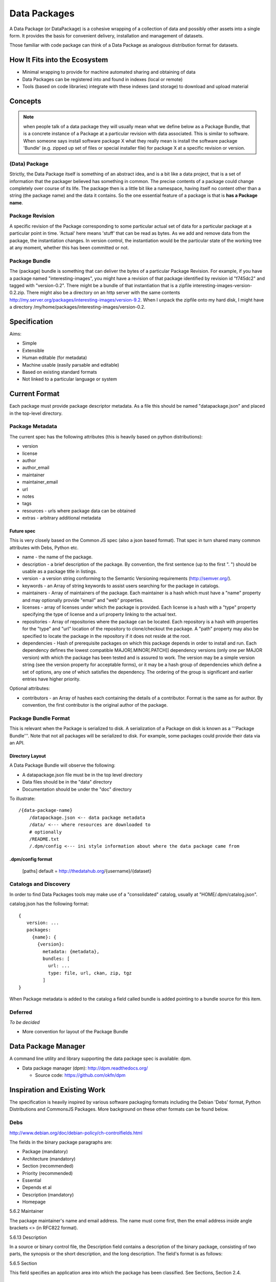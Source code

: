 =============
Data Packages
=============

A Data Package (or DataPackage) is a cohesive wrapping of a collection of data
and possibly other assets into a single form. It provides the basis for
convenient delivery, installation and management of datasets.

Those familiar with code package can think of a Data Package as analogous
distribution format for datasets.


How It Fits into the Ecosystem
==============================

* Minimal wrapping to provide for machine automated sharing and obtaining of
  data
* Data Packages can be registered into and found in indexes (local or remote)
* Tools (based on code libraries) integrate with these indexes (and storage) to
  download and upload material

.. image:: https://docs.google.com/drawings/pub?id=1W0s91bQGS-bmGOLm519mMq9zDJvRhP71pwuJtkflRws&w=896&h=660
   :align: center
   :alt: Data Packages and the Wider Ecosystem
   :width: 90%


Concepts
========

.. note::

   when people talk of a data package they will usually mean what we define
   below as a Package Bundle, that is a concrete instance of a Package at a
   particular revision with data associated. This is similar to software.  When
   someone says install software package X what they really mean is install the
   software package 'Bundle' (e.g. zipped up set of files or special installer
   file) for package X at a specific revision or version.

(Data) Package
--------------

Strictly, the Data Package itself is something of an abstract idea, and is a
bit like a data project, that is a set of information that the packager
believed has something in common. The precise contents of a package could
change completely over course of its life. The package then is a little bit
like a namespace, having itself no content other than a string (the package
name) and the data it contains. So the one essential feature of a package is
that is **has a Package name**.

Package Revision
----------------

A specific revision of the Package corresponding to some particular actual set
of data for a particular package at a particular point in time. 'Actual' here
means 'stuff' that can be read as bytes. As we add and remove data from the
package, the instantiation changes. In version control, the instantiation would
be the particular state of the working tree at any moment, whether this has
been committed or not.

Package Bundle
--------------

The (package) bundle is something that can deliver the bytes of a particular
Package Revision. For example, if you have a package named
"interesting-images", you might have a revision of that package identified by
revision id "f745dc2" and tagged with "version-0.2". There might be a bundle of
that instantiation that is a zipfile interesting-images-version-0.2.zip.  There
might also be a directory on an http server with the same contents
http://my.server.org/packages/interesting-images/version-9.2. When I unpack the
zipfile onto my hard disk, I might have a directory
/my/home/packages/interesting-images/version-0.2.


Specification
=============

Aims:

* Simple
* Extensible
* Human editable (for metadata)
* Machine usable (easily parsable and editable)
* Based on existing standard formats
* Not linked to a particular language or system

Current Format
==============

Each package must provide package descriptor metadata. As a file this should be
named "datapackage.json" and placed in the top-level directory.

Package Metadata
----------------

The current spec has the following attributes (this is heavily based on python
distributions):

* version
* license
* author
* author_email
* maintainer
* maintainer_email
* url
* notes
* tags
* resources - urls where package data can be obtained
* extras - arbitrary additional metadata

Future spec
~~~~~~~~~~~

This is very closely based on the Common JS spec (also a json based format).
That spec in turn shared many common attributes with Debs, Python etc.

* name - the name of the package.
* description - a brief description of the package. By convention, the first
  sentence (up to the first ". ") should be usable as a package title in
  listings.
* version - a version string conforming to the Semantic Versioning requirements
  (http://semver.org/).
* keywords - an Array of string keywords to assist users searching for the
  package in catalogs.
* maintainers - Array of maintainers of the package. Each maintainer is a hash
  which must have a "name" property and may optionally provide "email" and
  "web" properties.
* licenses - array of licenses under which the package is provided. Each
  license is a hash with a "type" property specifying the type of license and a
  url property linking to the actual text.
* repositories - Array of repositories where the package can be located. Each
  repository is a hash with properties for the "type" and "url" location of the
  repository to clone/checkout the package. A "path" property may also be
  specified to locate the package in the repository if it does not reside at
  the root.
* dependencies - Hash of prerequisite packages on which this package depends in
  order to install and run. Each dependency defines the lowest compatible
  MAJOR[.MINOR[.PATCH]] dependency versions (only one per MAJOR version) with
  which the package has been tested and is assured to work. The version may be
  a simple version string (see the version property for acceptable forms), or
  it may be a hash group of dependencies which define a set of options, any one
  of which satisfies the dependency. The ordering of the group is significant
  and earlier entries have higher priority.

Optional attributes:

* contributors - an Array of hashes each containing the details of a
  contributor. Format is the same as for author. By convention, the first
  contributor is the original author of the package.

Package Bundle Format
---------------------

This is relevant when the Package is serialized to disk. A serialization of a
Package on disk is known as a '''Package Bundle'''.  Note that not all packages
will be serialized to disk. For example, some packages could provide their data
via an API.

Directory Layout
~~~~~~~~~~~~~~~~

A Data Package Bundle will observe the following:

* A datapackage.json file must be in the top level directory
* Data files should be in the "data" directory
* Documentation should be under the "doc" directory

To illustrate::

  /{data-package-name}
      /datapackage.json <-- data package metadata
      /data/ <--- where resources are downloaded to
      # optionally
      /README.txt
      /.dpm/config <--- ini style information about where the data package came from

.dpm/config format
~~~~~~~~~~~~~~~~~~

  [paths]
  default = http://thedatahub.org/{username}/{dataset}


Catalogs and Discovery
----------------------

In order to find Data Packages tools may make use of a "consolidated" catalog,
usually at "HOME/.dpm/catalog.json".

catalog.json has the following format::

 {
    version: ...
    packages:
      {name}: {
        {version}:
          metadata: {metadata},
          bundles: [
            url: ...
            type: file, url, ckan, zip, tgz
          ]
 }

When Package metadata is added to the catalog a field called bundle is added
pointing to a bundle source for this item.

Deferred
--------

*To be decided*

* More convention for layout of the Package Bundle


Data Package Manager
====================

A command line utility and library supporting the data package spec is
available: dpm.

* Data package manager (dpm): http://dpm.readthedocs.org/

  * Source code: https://github.com/okfn/dpm


Inspiration and Existing Work
=============================

The specification is heavily inspired by various software packaging formats
including the Debian 'Debs' format, Python Distributions and CommonsJS
Packages. More background on these other formats can be found below.


Debs
----

http://www.debian.org/doc/debian-policy/ch-controlfields.html

The fields in the binary package paragraphs are:

* Package (mandatory)
* Architecture (mandatory)
* Section (recommended)
* Priority (recommended)
* Essential
* Depends et al
* Description (mandatory)
* Homepage

5.6.2 Maintainer

The package maintainer's name and email address. The name must come first, then
the email address inside angle brackets <> (in RFC822 format).

5.6.13 Description

In a source or binary control file, the Description field contains a
description of the binary package, consisting of two parts, the synopsis or the
short description, and the long description. The field's format is as follows:

5.6.5 Section

This field specifies an application area into which the package has been
classified. See Sections, Section 2.4.

JARs
----

http://java.sun.com/j2se/1.3/docs/guide/jar/jar.html

The META-INF directory

The following files/directories in the META-INF directory are recognized and
interpreted by the Java 2 Platform to configure applications, extensions, class
loaders and services:

MANIFEST.MF - The manifest file that is used to define extension and package
related data.

INDEX.LIST

CommonJS javascript packages
----------------------------

http://wiki.commonjs.org/wiki/Packages/1.0

The following is an extract:

Packages
~~~~~~~~

This specification describes the CommonJS package format for distributing
CommonJS programs and libraries. A CommonJS package is a cohesive wrapping of a
collection of modules, code and other assets into a single form. It provides
the basis for convenient delivery, installation and management of CommonJS
components.

This specifies the CommonJS package descriptor file and package file format. It
does not specify a package catalogue file or format; this is an exercise for
future specifications.  The package descriptor file is a statement of known
fact at the time the package is published and may not be modified without
publishing a new release.

Package Descriptor File
~~~~~~~~~~~~~~~~~~~~~~~

Each package must provide a top-level package descriptor file called
"package.json". This file is a JSON format file. Each package must provide all
the following fields in its package descriptor file.

* name - the name of the package.
* description - a brief description of the package. By convention, the first
  sentence (up to the first ". ") should be usable as a package title in
  listings.
* version - a version string conforming to the Semantic Versioning requirements
  (http://semver.org/).
* keywords - an Array of string keywords to assist users searching for the
  package in catalogs.
* maintainers - Array of maintainers of the package. Each maintainer is a hash
  which must have a "name" property and may optionally provide "email" and
  "web" properties.
* contributors - an Array of hashes each containing the details of a
  contributor. Format is the same as for author. By convention, the first
  contributor is the original author of the package.
* bugs - URL for submitting bugs. Can be mailto or http.
* licenses - array of licenses under which the package is provided. Each
  license is a hash with a "type" property specifying the type of license and a
  url property linking to the actual text. If the license is one of the
  [http://www.opensource.org/licenses/alphabetical official open source
  licenses] the official license name or its abbreviation may be explicated
  with the "type" property.  If an abbreviation is provided (in parentheses),
  the abbreviation must be used.
* repositories - Array of repositories where the package can be located. Each
  repository is a hash with properties for the "type" and "url" location of the
  repository to clone/checkout the package. A "path" property may also be
  specified to locate the package in the repository if it does not reside at
  the root.
* dependencies - Hash of prerequisite packages on which this package depends in
  order to install and run. Each dependency defines the lowest compatible
  MAJOR[.MINOR[.PATCH]] dependency versions (only one per MAJOR version) with
  which the package has been tested and is assured to work. The version may be
  a simple version string (see the version property for acceptable forms), or
  it may be a hash group of dependencies which define a set of options, any one
  of which satisfies the dependency. The ordering of the group is significant
  and earlier entries have higher priority.

Catalog Properties
~~~~~~~~~~~~~~~~~~

When a package.json is included in a catalog of packages, the following fields
should be present for each package. 

* checksums - Hash of package checksums. This checksum is used by package
  manager tools to verify the integrity of a package. For example::

 checksums: {
   "md5": "841959b03e98c92d938cdeade9e0784d",
   "sha1": " f8919b549295a259a6cef5b06e7c86607a3c3ab7",
   "sha256": "1abb530034bc88162e8427245839ec17c5515e01a5dede6e702932bbebbfe8a7"
 }

This checksum is meant to be automatically added by the catalog service

Open Document Format
--------------------

http://en.wikipedia.org/wiki/OpenDocument_technical_specification#Format_internals

Layout::

  meta.xml
  META-INF/
    manifest.xml

meta.xml contains the file metadata. For example, Author, "Last modified by",
date of last modification, etc. The contents look somewhat like this::

    <meta:creation-date>2003-09-10T15:31:11</meta:creation-date>
    <dc:creator>Daniel Carrera</dc:creator>
    <dc:date>2005-06-29T22:02:06</dc:date>
    <dc:language>es-ES</dc:language>
    <meta:document-statistic  table-count="6" object-count="0"
      page-count="59" paragraph-count="676"
      image-count="2" word-count="16701"
      character-count="98757"/>

META-INF is a separate folder. Information about the files contained in the
OpenDocument package is stored in an XML file called the manifest file. The
manifest file is always stored at the pathname META-INF/manifest.xml. The main
pieces of information stored in the manifest are:

* A list of all of the files in the package.
* The media type of each file in the package.
* If a file stored in the package is encrypted, the information required to
  decrypt the file is stored in the manifest.


Other Information
=================

Matthew Brett's thoughts:

* https://github.com/nipy/nibabel/blob/master/doc/source/devel/data_pkg_discuss.rst
* https://github.com/nipy/nibabel/blob/master/doc/source/devel/data_pkg_uses.rst


